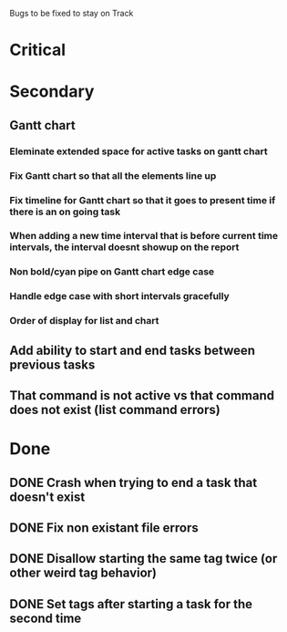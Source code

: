 Bugs to be fixed to stay on Track
* Critical
* Secondary
** Gantt chart
*** Eleminate extended space for active tasks on gantt chart
*** Fix Gantt chart so that all the elements line up
*** Fix timeline for Gantt chart so that it goes to present time if there is an on going task
*** When adding a new time interval that is before current time intervals, the interval doesnt showup on the report
*** Non bold/cyan pipe on Gantt chart edge case
*** Handle edge case with short intervals gracefully
*** Order of display for list and chart
** Add ability to start and end tasks between previous tasks
** That command is not active vs that command does not exist (list command errors)
* Done
** DONE Crash when trying to end a task that doesn't exist
** DONE Fix non existant file errors
** DONE Disallow starting the same tag twice (or other weird tag behavior)
** DONE Set tags after starting a task for the second time
